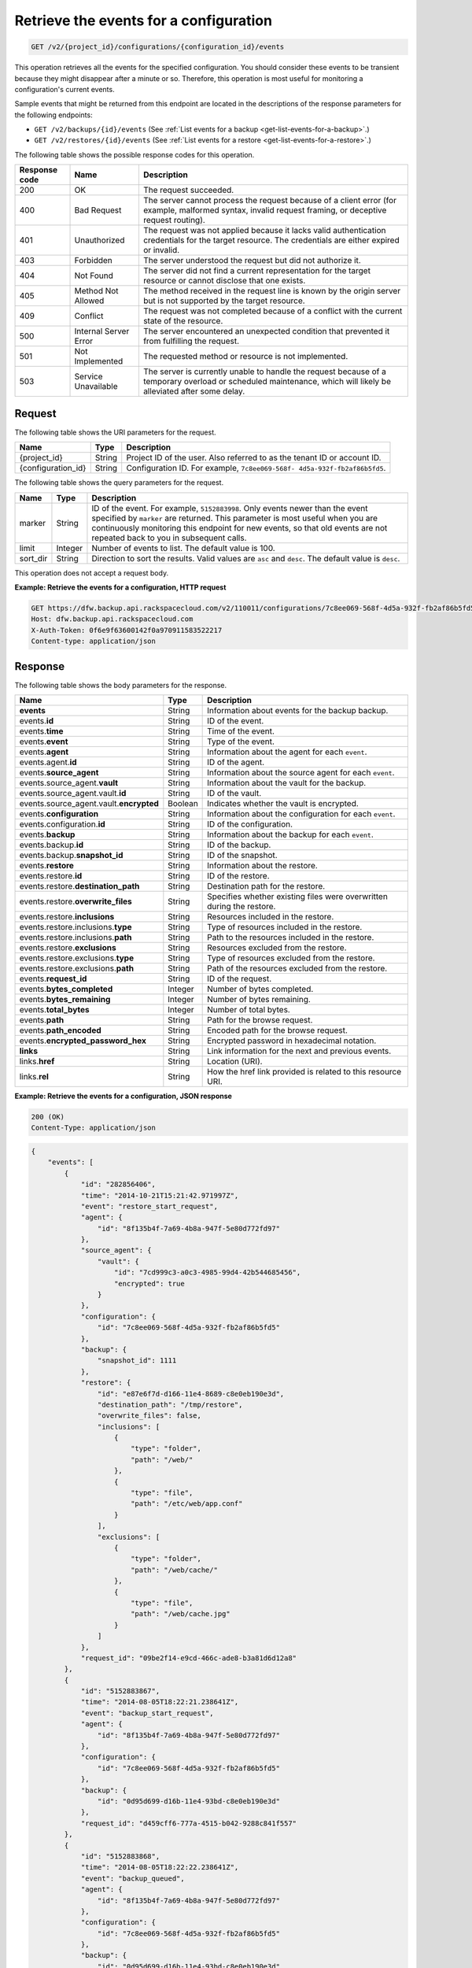 .. _get-list-events-for-a-configuration:

Retrieve the events for a configuration
^^^^^^^^^^^^^^^^^^^^^^^^^^^^^^^^^^^^^^^

.. code::

    GET /v2/{project_id}/configurations/{configuration_id}/events

This operation retrieves all the events for the specified configuration. You
should consider these events to be transient because they might disappear after
a minute or so. Therefore, this operation is most useful for monitoring a
configuration's current events.

Sample events that might be returned from this endpoint are located in the
descriptions of the response parameters for the following endpoints:

*  ``GET /v2/backups/{id}/events`` (See :ref:`List events for a backup <get-list-events-for-a-backup>`.)
*  ``GET /v2/restores/{id}/events`` (See :ref:`List events for a restore <get-list-events-for-a-restore>`.)

The following table shows the possible response codes for this operation.

+---------------+-----------------+-----------------------------------------------------------+
|Response code  |Name             |Description                                                |
+===============+=================+===========================================================+
|200            | OK              | The request succeeded.                                    |
+---------------+-----------------+-----------------------------------------------------------+
|400            | Bad Request     | The server cannot process the request because of a client |
|               |                 | error (for example, malformed syntax, invalid request     |
|               |                 | framing, or deceptive request routing).                   |
+---------------+-----------------+-----------------------------------------------------------+
|401            | Unauthorized    | The request was not applied because it lacks valid        |
|               |                 | authentication credentials for the target resource.       |
|               |                 | The credentials are either expired or invalid.            |
+---------------+-----------------+-----------------------------------------------------------+
|403            | Forbidden       | The server understood the request but did not authorize   |
|               |                 | it.                                                       |
+---------------+-----------------+-----------------------------------------------------------+
|404            | Not Found       | The server did not find a current representation for the  |
|               |                 | target resource or cannot disclose that one exists.       |
+---------------+-----------------+-----------------------------------------------------------+
|405            | Method Not      | The method received in the request line is                |
|               | Allowed         | known by the origin server but is not supported by        |
|               |                 | the target resource.                                      |
+---------------+-----------------+-----------------------------------------------------------+
|409            | Conflict        | The request was not completed because of a conflict with  |
|               |                 | the current state of the resource.                        |
+---------------+-----------------+-----------------------------------------------------------+
|500            | Internal Server | The server encountered an unexpected condition            |
|               | Error           | that prevented it from fulfilling the request.            |
+---------------+-----------------+-----------------------------------------------------------+
|501            | Not Implemented | The requested method or resource is not implemented.      |
+---------------+-----------------+-----------------------------------------------------------+
|503            | Service         | The server is currently unable to handle the request      |
|               | Unavailable     | because of a temporary overload or scheduled maintenance, |
|               |                 | which will likely be alleviated after some delay.         |
+---------------+-----------------+-----------------------------------------------------------+

Request
"""""""

The following table shows the URI parameters for the request.

+--------------------------+-------------------------+-------------------------+
|Name                      |Type                     |Description              |
+==========================+=========================+=========================+
|{project_id}              |String                   |Project ID of the user.  |
|                          |                         |Also referred to as the  |
|                          |                         |tenant ID or account ID. |
+--------------------------+-------------------------+-------------------------+
|{configuration_id}        |String                   |Configuration ID. For    |
|                          |                         |example, ``7c8ee069-568f-|
|                          |                         |4d5a-932f-fb2af86b5fd5``.|
+--------------------------+-------------------------+-------------------------+

The following table shows the query parameters for the request.

+--------------------------+-------------------------+-------------------------+
|Name                      |Type                     |Description              |
+==========================+=========================+=========================+
|marker                    |String                   |ID of the event. For     |
|                          |                         |example, ``5152883998``. |
|                          |                         |Only events newer than   |
|                          |                         |the event specified by   |
|                          |                         |``marker`` are returned. |
|                          |                         |This parameter is        |
|                          |                         |most useful when you are |
|                          |                         |continuously monitoring  |
|                          |                         |this endpoint for new    |
|                          |                         |events, so that old      |
|                          |                         |events are not repeated  |
|                          |                         |back to you in           |
|                          |                         |subsequent calls.        |
+--------------------------+-------------------------+-------------------------+
|limit                     |Integer                  |Number of events to      |
|                          |                         |list. The default value  |
|                          |                         |is 100.                  |
+--------------------------+-------------------------+-------------------------+
|sort_dir                  |String                   |Direction to sort the    |
|                          |                         |results. Valid values    |
|                          |                         |are ``asc`` and          |
|                          |                         |``desc``. The default    |
|                          |                         |value is ``desc``.       |
+--------------------------+-------------------------+-------------------------+

This operation does not accept a request body.

**Example: Retrieve the events for a configuration, HTTP request**

.. code::

   GET https://dfw.backup.api.rackspacecloud.com/v2/110011/configurations/7c8ee069-568f-4d5a-932f-fb2af86b5fd5/events?marker=5152883998&limit=100&sort_dir=desc HTTP/1.1
   Host: dfw.backup.api.rackspacecloud.com
   X-Auth-Token: 0f6e9f63600142f0a970911583522217
   Content-type: application/json

Response
""""""""

The following table shows the body parameters for the response.

+-----------------------------+------------------------+-----------------------+
|Name                         |Type                    |Description            |
+=============================+========================+=======================+
|\ **events**                 |String                  |Information about      |
|                             |                        |events for the backup  |
|                             |                        |backup.                |
+-----------------------------+------------------------+-----------------------+
|events.\ **id**              |String                  |ID of the event.       |
+-----------------------------+------------------------+-----------------------+
|events.\ **time**            |String                  |Time of the event.     |
+-----------------------------+------------------------+-----------------------+
|events.\ **event**           |String                  |Type of the event.     |
+-----------------------------+------------------------+-----------------------+
|events.\ **agent**           |String                  |Information about the  |
|                             |                        |agent for each         |
|                             |                        |``event``.             |
+-----------------------------+------------------------+-----------------------+
|events.agent.\ **id**        |String                  |ID of the agent.       |
+-----------------------------+------------------------+-----------------------+
|events.\ **source_agent**    |String                  |Information about the  |
|                             |                        |source agent for each  |
|                             |                        |``event``.             |
+-----------------------------+------------------------+-----------------------+
|events.source_agent.\        |String                  |Information about the  |
|**vault**                    |                        |vault for the backup.  |
+-----------------------------+------------------------+-----------------------+
|events.source_agent.vault.\  |String                  |ID of the vault.       |
|**id**                       |                        |                       |
+-----------------------------+------------------------+-----------------------+
|events.source_agent.vault.\  |Boolean                 |Indicates whether the  |
|**encrypted**                |                        |vault is encrypted.    |
+-----------------------------+------------------------+-----------------------+
|events.\ **configuration**   |String                  |Information about the  |
|                             |                        |configuration for each |
|                             |                        |``event``.             |
+-----------------------------+------------------------+-----------------------+
|events.configuration.\ **id**|String                  |ID of the              |
|                             |                        |configuration.         |
+-----------------------------+------------------------+-----------------------+
|events.\ **backup**          |String                  |Information about the  |
|                             |                        |backup for each        |
|                             |                        |``event``.             |
+-----------------------------+------------------------+-----------------------+
|events.backup.\ **id**       |String                  |ID of the backup.      |
+-----------------------------+------------------------+-----------------------+
|events.backup.\              |String                  |ID of the snapshot.    |
|**snapshot_id**              |                        |                       |
+-----------------------------+------------------------+-----------------------+
|events.\ **restore**         |String                  |Information about the  |
|                             |                        |restore.               |
+-----------------------------+------------------------+-----------------------+
|events.restore.\ **id**      |String                  |ID of the restore.     |
+-----------------------------+------------------------+-----------------------+
|events.restore.\             |String                  |Destination path for   |
|**destination_path**         |                        |the restore.           |
+-----------------------------+------------------------+-----------------------+
|events.restore.\             |String                  |Specifies whether      |
|**overwrite_files**          |                        |existing files were    |
|                             |                        |overwritten during the |
|                             |                        |restore.               |
+-----------------------------+------------------------+-----------------------+
|events.restore.\             |String                  |Resources included in  |
|**inclusions**               |                        |the restore.           |
+-----------------------------+------------------------+-----------------------+
|events.restore.inclusions.\  |String                  |Type of resources      |
|**type**                     |                        |included in the        |
|                             |                        |restore.               |
+-----------------------------+------------------------+-----------------------+
|events.restore.inclusions.\  |String                  |Path to the resources  |
|**path**                     |                        |included in the        |
|                             |                        |restore.               |
+-----------------------------+------------------------+-----------------------+
|events.restore.\             |String                  |Resources excluded     |
|**exclusions**               |                        |from the restore.      |
+-----------------------------+------------------------+-----------------------+
|events.restore.exclusions.\  |String                  |Type of resources      |
|**type**                     |                        |excluded from the      |
|                             |                        |restore.               |
+-----------------------------+------------------------+-----------------------+
|events.restore.exclusions.\  |String                  |Path of the resources  |
|**path**                     |                        |excluded from the      |
|                             |                        |restore.               |
+-----------------------------+------------------------+-----------------------+
|events.\ **request_id**      |String                  |ID of the request.     |
+-----------------------------+------------------------+-----------------------+
|events.\ **bytes_completed** |Integer                 |Number of bytes        |
|                             |                        |completed.             |
+-----------------------------+------------------------+-----------------------+
|events.\ **bytes_remaining** |Integer                 |Number of bytes        |
|                             |                        |remaining.             |
+-----------------------------+------------------------+-----------------------+
|events.\ **total_bytes**     |Integer                 |Number of total bytes. |
+-----------------------------+------------------------+-----------------------+
|events.\ **path**            |String                  |Path for the browse    |
|                             |                        |request.               |
+-----------------------------+------------------------+-----------------------+
|events.\ **path_encoded**    |String                  |Encoded path for the   |
|                             |                        |browse request.        |
+-----------------------------+------------------------+-----------------------+
|events.\                     |String                  |Encrypted password in  |
|**encrypted_password_hex**   |                        |hexadecimal notation.  |
+-----------------------------+------------------------+-----------------------+
|\ **links**                  |String                  |Link information for   |
|                             |                        |the next and previous  |
|                             |                        |events.                |
+-----------------------------+------------------------+-----------------------+
|links.\ **href**             |String                  |Location (URI).        |
+-----------------------------+------------------------+-----------------------+
|links.\ **rel**              |String                  |How the href link      |
|                             |                        |provided is related to |
|                             |                        |this resource URI.     |
+-----------------------------+------------------------+-----------------------+

**Example: Retrieve the events for a configuration, JSON response**

.. code::

   200 (OK)
   Content-Type: application/json

.. code::

   {
       "events": [
           {
               "id": "282856406",
               "time": "2014-10-21T15:21:42.971997Z",
               "event": "restore_start_request",
               "agent": {
                   "id": "8f135b4f-7a69-4b8a-947f-5e80d772fd97"
               },
               "source_agent": {
                   "vault": {
                       "id": "7cd999c3-a0c3-4985-99d4-42b544685456",
                       "encrypted": true
                   }
               },
               "configuration": {
                   "id": "7c8ee069-568f-4d5a-932f-fb2af86b5fd5"
               },
               "backup": {
                   "snapshot_id": 1111
               },
               "restore": {
                   "id": "e87e6f7d-d166-11e4-8689-c8e0eb190e3d",
                   "destination_path": "/tmp/restore",
                   "overwrite_files": false,
                   "inclusions": [
                       {
                           "type": "folder",
                           "path": "/web/"
                       },
                       {
                           "type": "file",
                           "path": "/etc/web/app.conf"
                       }
                   ],
                   "exclusions": [
                       {
                           "type": "folder",
                           "path": "/web/cache/"
                       },
                       {
                           "type": "file",
                           "path": "/web/cache.jpg"
                       }
                   ]
               },
               "request_id": "09be2f14-e9cd-466c-ade8-b3a81d6d12a8"
           },
           {
               "id": "5152883867",
               "time": "2014-08-05T18:22:21.238641Z",
               "event": "backup_start_request",
               "agent": {
                   "id": "8f135b4f-7a69-4b8a-947f-5e80d772fd97"
               },
               "configuration": {
                   "id": "7c8ee069-568f-4d5a-932f-fb2af86b5fd5"
               },
               "backup": {
                   "id": "0d95d699-d16b-11e4-93bd-c8e0eb190e3d"
               },
               "request_id": "d459cff6-777a-4515-b042-9288c841f557"
           },
           {
               "id": "5152883868",
               "time": "2014-08-05T18:22:22.238641Z",
               "event": "backup_queued",
               "agent": {
                   "id": "8f135b4f-7a69-4b8a-947f-5e80d772fd97"
               },
               "configuration": {
                   "id": "7c8ee069-568f-4d5a-932f-fb2af86b5fd5"
               },
               "backup": {
                   "id": "0d95d699-d16b-11e4-93bd-c8e0eb190e3d"
               }
           },
           {
               "id": "5152883922",
               "time": "2014-08-05T18:22:23.238641Z",
               "event": "backup_preparing",
               "agent": {
                   "id": "8f135b4f-7a69-4b8a-947f-5e80d772fd97"
               },
               "configuration": {
                   "id": "7c8ee069-568f-4d5a-932f-fb2af86b5fd5"
               },
               "backup": {
                   "id": "0d95d699-d16b-11e4-93bd-c8e0eb190e3d"
               }
           },
           {
               "id": "5152883969",
               "time": "2014-08-05T18:22:24.238641Z",
               "event": "backup_in_progress",
               "agent": {
                   "id": "8f135b4f-7a69-4b8a-947f-5e80d772fd97"
               },
               "configuration": {
                   "id": "7c8ee069-568f-4d5a-932f-fb2af86b5fd5"
               },
               "backup": {
                   "id": "0d95d699-d16b-11e4-93bd-c8e0eb190e3d"
               }
           },
           {
               "id": "5152883978",
               "time": "2014-08-05T18:22:59.238641Z",
               "event": "backup_progress",
               "agent": {
                   "id": "8f135b4f-7a69-4b8a-947f-5e80d772fd97"
               },
               "configuration": {
                   "id": "7c8ee069-568f-4d5a-932f-fb2af86b5fd5"
               },
               "backup": {
                   "id": "0d95d699-d16b-11e4-93bd-c8e0eb190e3d"
               },
               "bytes_completed": 1,
               "bytes_remaining": 3,
               "total_bytes": 4
           },
           {
               "id": "5152883998",
               "time": "2014-08-05T18:23:50.489715Z",
               "event": "backup_completed",
               "agent": {
                   "id": "8f135b4f-7a69-4b8a-947f-5e80d772fd97"
               },
               "configuration": {
                   "id": "7c8ee069-568f-4d5a-932f-fb2af86b5fd5"
               },
               "backup": {
                   "id": "0d95d699-d16b-11e4-93bd-c8e0eb190e3d"
               }
           },
           {
               "id": "5152883998",
               "time": "2014-08-05T18:23:50.489715Z",
               "event": "backup_failed",
               "agent": {
                   "id": "8f135b4f-7a69-4b8a-947f-5e80d772fd97"
               },
               "configuration": {
                   "id": "7c8ee069-568f-4d5a-932f-fb2af86b5fd5"
               },
               "backup": {
                   "id": "0d95d699-d16b-11e4-93bd-c8e0eb190e3d"
               }
           },
           {
               "id": "5152883998",
               "time": "2014-08-05T18:23:50.489715Z",
               "event": "backup_missed",
               "agent": {
                   "id": "8f135b4f-7a69-4b8a-947f-5e80d772fd97"
               },
               "configuration": {
                   "id": "7c8ee069-568f-4d5a-932f-fb2af86b5fd5"
               },
               "backup": {
                   "id": "0d95d699-d16b-11e4-93bd-c8e0eb190e3d"
               }
           },
           {
               "id": "5152883998",
               "time": "2014-08-05T18:23:50.489715Z",
               "event": "backup_skipped",
               "agent": {
                   "id": "8f135b4f-7a69-4b8a-947f-5e80d772fd97"
               },
               "configuration": {
                   "id": "7c8ee069-568f-4d5a-932f-fb2af86b5fd5"
               },
               "backup": {
                   "id": "0d95d699-d16b-11e4-93bd-c8e0eb190e3d"
               }
           },
           {
               "id": "5152883999",
               "time": "2014-08-05T18:23:51.489715Z",
               "event": "backup_stop_request",
               "agent": {
                   "id": "8f135b4f-7a69-4b8a-947f-5e80d772fd97"
               },
               "configuration": {
                   "id": "7c8ee069-568f-4d5a-932f-fb2af86b5fd5"
               },
               "backup": {
                   "id": "0d95d699-d16b-11e4-93bd-c8e0eb190e3d"
               }
           },
           {
               "id": "5152884000",
               "time": "2014-10-07T14:34:04.376357Z",
               "event": "backup_stopped",
               "agent": {
                   "id": "8f135b4f-7a69-4b8a-947f-5e80d772fd97"
               },
               "configuration": {
                   "id": "7c8ee069-568f-4d5a-932f-fb2af86b5fd5"
               },
               "backup": {
                   "id": "0d95d699-d16b-11e4-93bd-c8e0eb190e3d"
               }
           },
           {
               "id": "5152884001",
               "time": "2014-10-07T14:34:05.376357Z",
               "event": "backup_browse",
               "agent": {
                   "id": "8f135b4f-7a69-4b8a-947f-5e80d772fd97",
                   "vault": {
                       "id": "7cd999c3-a0c3-4985-99d4-42b544685456",
                       "encrypted": true
                   }
               },
               "configuration": {
                   "id": "7c8ee069-568f-4d5a-932f-fb2af86b5fd5"
               },
               "backup": {
                   "snapshot_id": 1111
               },
               "request_id": "ae7528c8-bcc3-4356-a237-f20fbdd79ee4",
               "path": "/path/to/browse",
               "path_encoded": "/optional/base64encoded/path/if/non-utf-8/characters/present",
               "encrypted_password_hex": "0bff42a526c78076a3d986fa75eecd 83211f166fd7692797cdde2317faee544e3300614fd54b8c0d81f975 3e58cb1ffbd62d3faf0d2bf52e79ce5cd9c6d84b5295e3dea629e71b 0a5e26efda50ff8e05a5475bb7cbd553d238c05655f56ece2df070ce 374ff1e0724827c2300e373241e94c4bc13441561604e3e70b5034eb 58d717864f304c9c73b6d1d46c4276d7ec2f0e2bd9a42a8ab0ba99eb adda84f4cbb5b3611bd319627436246912139c2dde62bd00528b1464 20dceae949d1926ae05fc7df9b474e1ee176f89069fb424b12f8f357 e6e2909ba05152e9f72a68de0046b3e1520838ff5e723af02a96f51a c1e6ef4254226249b872676af76a319cbe"
           }
       ],
       "links": [
           {
               "href": "https://cloudbackupapi.apiary-mock.com/v2/backups/0d95d699-d16b-11e4-93bd-c8e0eb190e3d/events?marker=5152884001",
               "rel": "next"
           },
           {
               "href": "https://cloudbackupapi.apiary-mock.com/v2/backups/0d95d699-d16b-11e4-93bd-c8e0eb190e3d/events?marker=5152883867&sort_dir=desc",
               "rel": "previous"
           }
       ]
   }

